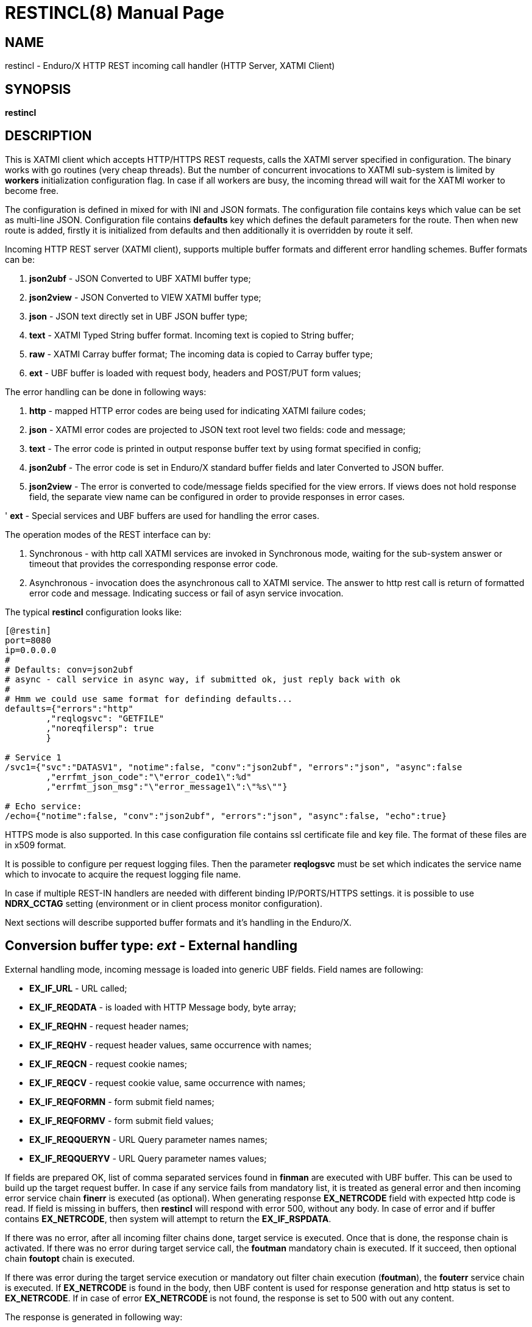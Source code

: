 RESTINCL(8)
===========
:doctype: manpage


NAME
----
restincl - Enduro/X HTTP REST incoming call handler (HTTP Server, XATMI Client)


SYNOPSIS
--------
*restincl*


DESCRIPTION
-----------
This is XATMI client which accepts HTTP/HTTPS REST requests, calls the XATMI server
specified in configuration. The binary works with go routines (very cheap threads).
But the number of concurrent invocations to XATMI sub-system is limited by *workers*
initialization configuration flag. In case if all workers are busy, the incoming thread
will wait for the XATMI worker to become free.

The configuration is defined in mixed for with INI and JSON formats. The
configuration file contains keys which value can be set as multi-line JSON.
Configuration file contains *defaults* key which defines the default parameters for
the route. Then when new route is added, firstly it is initialized from defaults
and then additionally it is overridden by route it self.

Incoming HTTP REST server (XATMI client), supports multiple buffer formats and
different error handling schemes. Buffer formats can be:

. *json2ubf* - JSON Converted to UBF XATMI buffer type;

. *json2view* - JSON Converted to VIEW XATMI buffer type;

. *json* - JSON text directly set in UBF JSON buffer type;

. *text* - XATMI Typed String buffer format. Incoming text is copied to String buffer;

. *raw* - XATMI Carray buffer format; The incoming data is copied to Carray buffer type;

. *ext* - UBF buffer is loaded with request body, headers and POST/PUT form values;


The error handling can be done in following ways:

. *http* - mapped HTTP error codes are being used for indicating XATMI failure codes;

. *json* - XATMI error codes are projected to JSON text root level two fields:
code and message;

. *text* - The error code is printed in output response buffer text by using format
specified in config;

. *json2ubf* - The error code is set in Enduro/X standard buffer fields and later
Converted to JSON buffer.

. *json2view* - The error is converted to code/message fields specified for the view
errors. If views does not hold response field, the separate view name can be configured
in order to provide responses in error cases.

' *ext* - Special services and UBF buffers are used for handling the error cases.


The operation modes of the REST interface can by:

. Synchronous - with http call XATMI services are invoked in Synchronous mode, waiting
for the sub-system answer or timeout that provides the corresponding response error
code.

. Asynchronous - invocation does the asynchronous call to XATMI service. The answer
to http rest call is return of formatted error code and message. Indicating success
or fail of asyn service invocation.

The typical *restincl* configuration looks like:

--------------------------------------------------------------------------------

[@restin]
port=8080
ip=0.0.0.0
#
# Defaults: conv=json2ubf
# async - call service in async way, if submitted ok, just reply back with ok
#
# Hmm we could use same format for definding defaults...
defaults={"errors":"http"
        ,"reqlogsvc": "GETFILE"
        ,"noreqfilersp": true
        }
      
# Service 1 
/svc1={"svc":"DATASV1", "notime":false, "conv":"json2ubf", "errors":"json", "async":false
        ,"errfmt_json_code":"\"error_code1\":%d"
        ,"errfmt_json_msg":"\"error_message1\":\"%s\""}
        
# Echo service:
/echo={"notime":false, "conv":"json2ubf", "errors":"json", "async":false, "echo":true}

--------------------------------------------------------------------------------


HTTPS mode is also supported. In this case configuration file contains ssl certificate
file and key file. The format of these files are in x509 format.

It is possible to configure per request logging files. Then the parameter *reqlogsvc*
must be set which indicates the service name which to invocate to acquire the
request logging file name.

In case if multiple REST-IN handlers are needed with different binding IP/PORTS/HTTPS
settings. it is possible to use *NDRX_CCTAG* setting (environment or in client
process monitor configuration).

Next sections will describe supported buffer formats and it's handling in the
Enduro/X.


Conversion buffer type: 'ext' - External handling
-------------------------------------------------

External handling mode, incoming message is loaded into generic UBF fields. Field
names are following:

- *EX_IF_URL* - URL called;

- *EX_IF_REQDATA* - is loaded with HTTP Message body, byte array;

- *EX_IF_REQHN* - request header names;

- *EX_IF_REQHV* - request header values, same occurrence with names;

- *EX_IF_REQCN* - request cookie names;

- *EX_IF_REQCV* - request cookie value, same occurrence with names;

- *EX_IF_REQFORMN* - form submit field names;

- *EX_IF_REQFORMV* - form submit field values;

- *EX_IF_REQQUERYN* - URL Query parameter names names;

- *EX_IF_REQQUERYV* - URL Query parameter names values;

If fields are prepared OK, list of comma separated services found in *finman*
are executed with UBF buffer. This can be used to build up the target request buffer.
In case if any service fails from mandatory list, it is treated as general 
error and then incoming error service chain *finerr* is executed (as optional). 
When generating response *EX_NETRCODE* field with expected http code is read. 
If field is missing in buffers, then *restincl* will respond with error 500, 
without any body. In case of error and if buffer contains *EX_NETRCODE*, then
system will attempt to return the *EX_IF_RSPDATA*.

If there was no error, after all incoming filter chains done, 
target service is executed. Once that is done, the response chain is activated. 
If there was no error during target service call, the *foutman* mandatory chain 
is executed. If it succeed, then optional chain *foutopt* chain is executed.

If there was error during the target service execution or mandatory out filter
chain execution (*foutman*), the *fouterr* service chain is executed. 
If *EX_NETRCODE* is found in the body, then UBF content is used for response 
generation and http status is set to *EX_NETRCODE*. If in case of error 
*EX_NETRCODE* is not found, the response is set to 500 with out any content.

The response is generated in following way:

- http body is loaded from *EX_IF_RSPDATA*;

- http headers are loaded from *EX_IF_RSPHN* and *EX_IF_RSPHV*

- http response cookies are loaded from *EX_IF_RSPCN*, *EX_IF_RSPCV*, 
*EX_IF_RSPCPATH*, *EX_IF_RSPCDOMAIN*, *EX_IF_RSPCEXPIRES*, *EX_IF_RSPCMAXAGE*, 
*EX_IF_RSPCSECURE*, *EX_IF_RSPCHTTPONLY*

- http content type is according to *ubftab.EX_IF_RSPHN* (Content-Type) value 
found in *EX_IF_RSPHV*. If Conent-Type is not provided in response, 'text/plain'
is used.

*NOTE:* The conv mode works only with 'ext' error handling mode. And error
handling mode 'ext' works only with buffer conversion mode 'ext'.

Conversion buffer type: 'json2ubf' - JSON converted to UBF message handling
---------------------------------------------------------------------------
With 'JSON2UBF' mode, it is expected that configured web service will receive JSON
document formatted in one level, where basically data is encode in key:value
format. Array's types is supported. The array elements are loaded into UBF buffer
field occurrences. The BLOB elements are encoded as Base64 data and are loaded
into UBF buffer's BFLD_CARRAY typed fields in decoded (binary form). If target field
is not BFLD_CARRAY, then it is treated as string data and loaded into field via
conversion functions.


The JSON2UBF POST REST data of service invocation of would look like:

--------------------------------------------------------------------------------
{
	"T_CHAR_FLD":"A",
	"T_SHORT_FLD":123,
	"T_LONG_FLD":444444444,
	"T_FLOAT_FLD":1.33,
	"T_DOUBLE_FLD":4444.3333,
	"T_STRING_FLD":["HELLO", "WORLD"],
	"T_CARRAY_FLD":"SGVsbG8="
}
--------------------------------------------------------------------------------

That would be converted into following UBF buffer:

--------------------------------------------------------------------------------
T_CHAR_FLD	A
T_SHORT_FLD	123
T_LONG_FLD	444444444
T_FLOAT_FLD	1.33
T_DOUBLE_FLD	4444.3333
T_STRING_FLD	HELLO
T_STRING_FLD	WORLD
T_CARRAY_FLD	Hello
--------------------------------------------------------------------------------

When response is generated for caller, the UBF buffer coming back from Enduro/X IPC
would be in the same JSON format as in request - single level JSON document with
arrays if necessary i.e. have multiple occurrences for field.

The 'restincl' for incoming data does not check the MIME type, but in response
MIME type will be set to: 'text/plain'.

Conversion buffer type: 'json2view' - JSON converted to VIEW message handling
------------------------------------------------------------------------------
With 'JSON2VIEW' mode, it is expected that configured web service will receive JSON
document formatted in two levels, outer level is object with view name (which is
configured in Enduro/X environment *VIEWDIR* and *VIEWFILES*. The second level
of the JSON document basically is fields encoded in key:value format. 
Array's types is supported. The array elements are loaded into UBF buffer
field occurrences. The BLOB elements are encoded as Base64 data and are loaded
into VIEW buffer's carray fields typed fields in decoded (binary form). The standard
UBF data conversation functions (CBchg(3)) are used for data converting.


The JSON2VIEW POST REST data of service invocation of would look like:

--------------------------------------------------------------------------------
{
    "MYVIEW":{
        "char_fld":"a",
        "short_fld":123,
        "long_fld":444444444,
        "float_fld":1.33,
        "double_fld":4444.3333,
        "string_fld":["hello", "world"],
        "carray_fld":"SGVsbG8="
    }
}
--------------------------------------------------------------------------------

That would be converted into following VIEW buffer:

--------------------------------------------------------------------------------
VIEW MYVIEW
#type    cname      fbname              count   flag    size    null

char    char_fld    -                   1       -       -       -
short   short_fld   -                   1       -       -       -
long    long_fld    -                   1       -       -       -
float   float_fld   -                   1       -       -       -
double  double_fld  -                   1       -       -       -
string  string_fld  -                   2       -       20      -
carray  carray_fld  -                   1       -       25      -
        
# optional response fields, used if configured so:

string  rspmessage  -                   1       -       255      -
short  rspcode     -                    1       -       -        -
END

--------------------------------------------------------------------------------

When response is generated for caller, the VIEW buffer coming back from Enduro/X IPC
would be in the same JSON format as in request - two level JSON document with
arrays if necessary i.e. have multiple occurrences for field.

The 'restincl' for incoming data does not check the MIME type, but in response
MIME type will be set to: 'text/plain'.

For error handling if configured so (using json2view errors), the *restincl* can
install the ATMI error code and message in the VIEW before converting to JSON,
Thus *rspcode* and *rspmessage* can be produced back in the JSON with corresponding
content. In case of wrong configuration ('errfmt_view_rsp' does not contain 
response fields) or 'errfmt_view_rsp' is not set at all, but error mechanism is
'json2view' and response view does not have response fields, the *restincl* will
generate '{}' - empty JSON object error. The caller shall assume this as format
error or timeout (because there are no knowledge to caller of what have happened
at the service).

Conversion buffer type: 'json' - Direct JSON buffer
---------------------------------------------------
In this case JSON text is received in POST message and buffer is loaded into XATMI
buffer type 'JSON'. Buffer is sent to target service. It is expected that target
service will respond with valid JSON text back which is returned in HTTP response.
In this case too, the response type is set to 'text/plain'.

Conversion buffer type: 'text' - Arbitrary text message
-------------------------------------------------------
In this case arbitrary string is received from POST message. The string is loaded
into Enduro/X buffer type 'STRING'. And with this buffer the message is delivered
to destination service (*svc* field from route configuration). The response also
is generated as pure string, with MIME set to 'text/plain'.


Conversion buffer type: 'raw' - BLOB message
--------------------------------------------
In this case arbitrary binary (BLOB) data is received from POST message. 
The BLOB is loaded inti 'CARRAY' typed buffer and destination service is invoked
with this buffer. If service invocation is success, then the received BLOB message
from XATMI sub-system is returned to caller. In this case response will be generated
as 'application/octet-stream'.

Error handling type: 'ext' - external service mode
--------------------------------------------------
As described in buffer 'ext' buffer conversion mode, this error handling mechanism
consists of following key features:

- If incoming mandatory filters or buffer preparation fails, 
then 'finerr' services is called.
If after service calls buffer contains *EX_NETRCODE* (http code), then UBF buffer contents 
are used for generating response. Otherwise http error code 500 is returned with
out any body.

- If incoming filters where succeed, but target service or outgoing mandatory
filters did fail, the 'fouterr' chain is executed. And in the same way if 
*EX_NETRCODE* in final stages are present in buffer, then value from this is used
for http code and buffer contents are used for sending back responses. If return
code is not present, then error code *500* is returned, with any further processing.

Error handling type: 'http' - return error codes in HTTP protocol
-----------------------------------------------------------------
With this error handling method, the error codes are returned within HTTP protocol.
The error code can be mapped from XATMI subsystem to HTTP codes by using 
'errors_fmt_http_map' parameter in service or 'default' parameter block. The default
mapping which is set if 'errors_fmt_http_map' is not present, is following:

. atmi.TPMINVAL (0) =  http.StatusOK (200)

. atmi.TPEABORT (1) = http.StatusInternalServerError (500)

. atmi.TPEBADDESC (2) =  http.StatusBadRequest (400)

. atmi.TPEBLOCK (3) =  http.StatusInternalServerError (500)

. atmi.TPEINVAL (4) =  http.StatusBadRequest (400)

. atmi.TPELIMIT(5) =  http.StatusRequestEntityTooLarge (413)

. atmi.TPENOENT (6) =  http.StatusNotFound (404)

. atmi.TPEOS (7) =  http.StatusInternalServerError (500)

. atmi.TPEPERM (8) =  http.StatusUnauthorized (401)

. atmi.TPEPROTO (9) =  http.StatusBadRequest (400)

. atmi.TPESVCERR (10) =  http.StatusBadGateway (502)

. atmi.TPESVCFAIL (11) =  http.StatusInternalServerError (500)

. atmi.TPESYSTEM (12) =  http.StatusInternalServerError (500)

. atmi.TPETIME (13) =  http.StatusGatewayTimeout (504)

. atmi.TPETRAN (14) =  http.StatusInternalServerError (500)

. atmi.TPERMERR (16) =  http.StatusInternalServerError (500)

. atmi.TPEITYPE (17) =  http.StatusInternalServerError (500)

. atmi.TPEOTYPE (18) =  http.StatusInternalServerError (500)

. atmi.TPERELEASE (19) =  http.StatusInternalServerError (500)

. atmi.TPEHAZARD (20) =  http.StatusInternalServerError (500)

. atmi.TPEHEURISTIC (21) =  http.StatusInternalServerError (500)

. atmi.TPEEVENT (22) =  http.StatusInternalServerError (500)

. atmi.TPEMATCH (23) =  http.StatusInternalServerError (500)

. atmi.TPEDIAGNOSTIC (24) =  http.StatusInternalServerError (500)

. atmi.TPEMIB (25) =  http.StatusInternalServerError (500)

. Anything else (\*) = http.StatusInternalServerError (500)

Error handling type: 'json' - response code embedded JSON response message
--------------------------------------------------------------------------
This is suitable for 'json' and 'json2ubf' buffer types. On response the JSON
block is appended at then end with two fields. The fields are set with format
string *%s* for error message in 'errfmt_json_msg' parameter, for example 
*"error_message":"%s"*. The error code format is set with *%d* in 'errfmt_json_code'
parameter, for example: *"error_code":%d*. The error codes are XATMI standard defined
in xatmi.h. For example if calling JSON service and call times out, then response
will be look like:

--------------------------------------------------------------------------------

{"error_code":13,"error_message":"13:TPETIME (last error 13: ndrx_mq_receive failed: Connection timed out)"}

--------------------------------------------------------------------------------


Error handling type: 'json2ubf' - UBF format field in JSON response message
---------------------------------------------------------------------------
With this error handling mechanisms, which is suitable for 'JSON2UBF' buffer 
conversion mode, the error message is loaded into top level JSON field 'EX_IF_ECODE'
and error message is loaded into 'EX_IF_EMSG' field. This is suitable in case if
using *restout* on the other Enduor/X server to bridge the servers using HTTP/Rest
method.

Error handling type: 'text' - Free format text error code and message
---------------------------------------------------------------------
The error code and message is generated in free form text which is provided by
'errfmt_text' service parameter block field. The first parameter in format string
must be '%d' - for XATMI error, and next parameter in format string must be '%s'-
for error message. For example 'errfmt_text' could be set to *%d: %s*.


Error codes and it's meaning
----------------------------
No matter of which error handling mechanism is selected http/json/json2ubf/text,
the list of Enduro/X error codes is following:

. 0 - Succeed (TPMINVAL)

. 1 - Transaction abort (TPEABORT)

. 2 - Bad call descriptor (TPEBADDESC)

. 3 - Blocking condition found (TPEBLOCK)

. 4 - Invalid parameters passed to function or service (TPEINVAL)

. 5 - System limit (TPELIMIT)

. 6 - Service not found (TPENOENT)

. 7 - Operating system error (TPEOS)

. 8 - No permissions (TPEPERM)

. 9 - Protocol error, service invoked in invalid order (TPEPROTO)

. 10 - Service hard failure, crashed (TPESVCERR)

. 11 - Service soft failure, returning error (TPESVCFAIL)

. 12 - System error (TPESYSTEM)

. 13 - Time out condition (TPETIME)

. 14 - Transaction error (TPETRAN)

. 16 - Resource manager error (TPERMERR)

. 17 - Invalid input data type to service (TPEITYPE)

. 18 - Invalid data type received from service (TPEOTYPE)

. 19 - Invalid program release (TPERELEASE)

. 20 - Transaction partially completed (TPEHAZARD)

. 21 - Transaction partially completed (TPEHEURISTIC)

. 22 - Event occurred, only for conversational messages, RFU (TPEEVENT)

. 23 - Identifier not matches (TPEMATCH)

. 24 - Diagnostic info provided, RFU (TPEDIAGNOSTIC)

. 25 - RFU (TPEMIB)



CONFIGURATION
-------------
*port* = 'PORT_NUMBER'::
Port number to listen on which http server will listen on. Mandatory option.

*ip* = 'IP_ADDRESS'::
Ip address on which http server is listening for incoming connections. Default
*0.0.0.0*.

*workers* = 'NUMBER_OF_XATMI_SESSIONS'::
Number XATMI sessions. These sessions are use for serving the incoming calls - 
i.e. doing the calls to XATMI sub-system. If the number is less than incoming calls,
the calls will be suspended while there will be no XATMI session free. Once it is
made free, then call will be served (i.e. called corresponding XATMI counterpart).
The default value for parameter is *10*.

*gencore* = 'GENERATE_CORE_FILE'::
If set to *1*, then in case of segmentation fault, the core dump will be generated
instead of Golang default signal handler which just prints some info in stderr.
The default value is *0* which means use default Golang panic handling mechanisms. 

*tls_enable* = 'ENABLE_HTTPS'::
With this setting set to *1*, HTTPS will be enabled. Default value is *0*. To complete
the HTTPS activation, configuration flags 'tls_cert_file' and 'tls_key_file' must
be set too. Otherwise program will run in HTTP mode.

*defaults* = 'SERVICE_CONFIGURATION_JSON*::
This is JSON string (can be multiline), setting the defaults for the services. It
is basically a service descriptor which is used as base configuration for services.
Once the service is being setup, firstly it uses this 'defaults' config block and
then overrides it by additional flags in service definition block. The details
within the JSON are described in bellow section *SERVICE CONFIGURATION*.

*/some/service/url* = 'SERVICE_CONFIGURATION_JSON*::
This is the same configuration as for *default*, but describes the service route.
The REST-IN process might have as many as needed the service mapping routes.

SERVICE CONFIGURATION
---------------------
*svc* = 'MAPPED_XATMI_SERVICE_NAME'::
This is the name of the target XATMI service which needs to be invoked when POST
message is received. The invocation might be synchronous, in which case caller will
wait for service to complete or receive XATMI time-out. If service completes, then
response is generated back to caller in configured format (conv parameter). If
service fails or times-out. The error is returned. Depending on error handling
mode (*errors* parameter), the data buffer can be returned too, including the 
erroneous buffer data, because XATMI services at application level errors *TPESVCFAIL*
returns the data buffer from service even the error occurred. The data is returned
with error in case of following error handling methods: *http*, *json*, *json2ubf*.

*errors* = 'ERROR_HANDLING'::
The parameter can be set to following values *http*, *json*, *json2ubf* and *text*.
See the working modes of each of the modes in above text.
The default value for this parameter is *json*.

*notime* = 'NO_TIMEOUT'::
Set value to *true* if service call shall be run with out XATMI sub-system tpcall()
timeout value. Default is *0*, meaning that standard timeout settings applies on
the destination service call.

*errfmt_text* = 'TEXT_BUFFER_ERROR_FORMAT_STRING'::
Format string for buffer to return in case if destination service invocation fails.
Format text will be invoked with "%d" representing the error code and then with
"%s" representing the error message. This error string is used in case if
'errors' parameter is set to *text*. The format string will be used only in case
of tpcall(3) error. If no error occurs, then service answer message is returned.
If case if asynchronous invocation is done to service ('async' param set to *true*),
the format string will be used, the status code will be returned, including 0
if *tpacall(3)* did succeed.

*errfmt_json_msg* = 'JSON_BUFFER_ERROR_FORMAT_STRING_MESSAGE'::
JSON error message field format string. Normally this would be set to JSON field 'like'
syntax. This field is used in case if 'errors' parameter is set to *json*.
The field is always present
in case of unsuccessful invocation of XATMI service. If service parameter 'errfmt_json_onsucc'
is set to *true*, then field is present in case of successful XATMI service invocation
too. The field is present also in case of successful async service invocation
.e. if 'async' is set to *true*.
The default value for the field is *"error_message":"%s"*.

*errfmt_json_code* = 'JSON_BUFFER_ERROR_FORMAT_STRING_CODE'::
JSON message field format for presenting XATMI error code occurred while doing the
service invocation. This field is together with 'errfmt_json_msg' field. The format
string for the field is '%d', with meaning of XATMI error code.
The default value for this parameter is *"error_code":%d*.

*errfmt_json_onsucc* = 'ADD_JSON_ERROR_FIELDS_ON_SUCCEESS'::
If set to *true*, in case of successful synchronous service invocation, then error
fields defined in 'errfmt_json_msg' and 'errfmt_json_code' will be added to JSON
message ending.

*errfmt_view_code* = 'ERRFMT_VIEW_CODE'::
Field name into which store the response XATMI error code in case of 'json2view'
errors. Parameter is mandatory for 'json2view' error handling mechanism.

*errfmt_view_msg* = 'ERRFMT_VIEW_MSG'::
Field name into which store the response XATMI error message in case of 'json2view'
errors. Parameter is mandatory for 'json2view' error handling mechanism.

*errfmt_view_onsucc* = 'ERRFMT_VIEW_ONSUCC'::
If set to *true*, the *restincl* will try to install the *errfmt_view_code* and
*errfmt_view_msg* errors fields in the response buffer in case if call is success,
if fields are not found in the response buffer, the condition is ignored and pure
response buffer (converted to JSON) is returned. Default is *true*.

*view_notnull* = 'VIEW_NOTNULL'::
Do not convert NULL fields (according to view) to the outgoing JSON. For more
infos see, the *tpjsontoview(3)* or *CBvget(3)* man pages. Basically the functionality
will omit the matched NULL fields in the VIEW. In case of arrays, dropped will be
only last NULL fields, if there is some valid value in the middle and start is
filled with NULLs, then start NULLs will be converted to JSON anyway.
Default is *false*.

*errfmt_view_rsp*  = 'ERRFMT_VIEW_RSP'::
View name to be used when sending the errors 'json2view' errors. In case of 1) 
if there is error and response buffer does not have error fields, view
'errfmt_view_rsp' will be instantiated and fields will set with the error code.
If 'errfmt_view_rsp' is invalid, then response will contain '{}' - empty JSON
object. In that case the caller should threat the error as format error or timeout.
2) In case of 'async' is set to *true* and 'asyncecho' is set to false, in this
case 'errfmt_view_rsp' is mandatory. 3) If 'errfmt_view_rsp_first' is set, then
'errfmt_view_rsp' must be set too, as in this case error will be charged into
configured object.

*errfmt_view_rsp_first*  = 'ERRFMT_VIEW_RSP_FIRST'::
If set to *true*, the system will instantiated *errfmt_view_rsp* view and set error
there instead of response view.

*async* = 'DO_ASYNC_SERVICE_INVOCATION*::
Set to *true* if target service should be invoked asynchronously with *TPNOREPLY*
flag set, meaning that message is enqueued to service with out waiting for response.
Regardless of error reporting method set in 'errors' parameter, the status of the
invocation is provided back to caller, by using the configured method.
The default value for parameter is *false*.

*asyncecho* = 'ECHO_BACK_BUFFER_DURING_ASYNC_INVOCATION'::
Set to *true* if on successful invocation, the request buffer shall be echoed back
to caller. In this case if service invocation was successful, the request buffer
is sent back to HTTP caller with no error fields set. In case if failure happened,
then corresponding error is reported back to caller with configured 'errors' mechanism.
The default value for parameter is *false*.

*conv* = 'BUFFER_CONVERTION_TYPE'::
Request/response buffer conversion method. Available constants *json2ubf*, *json*,
*text* and *raw*. Buffer methods are described above in manpage. Shortly: *json2ubf* - 
converts incoming JSON formatted document (with one level key:value (including arrays))
to Enduro/X *UBF* buffer format. *json* makes the *JSON XATMI* data buffer, *text* makes
*STRING XATMI* data buffer. The *raw* method load the data into *CARRAY* XATMI buffer.
The default value for this parameter is *json2ubf*. If static file serving is
required then conv type shall be set to "static". For static serving parameter


*reqlogsvc* = 'REQUEST_LOGGING_SERVICE'::
Request logging service. If the service name is set and buffer conversion type is
set to *json2ubf*, then when request is received and is converted to UBF XATMI
buffer type, the service is invoked by *tplogsetreqfile(3)* XATMI function. If
service returns 'EX_NREQLOGFILE' UBF field, then current request logging is switched
to given request file. When service invocation is completed and data is returned
back to caller, the *restincl* will close the request logging by invoking 
*tplogclosereqfile(3)*. This mechanism is useful if per session or some other
correlator (for example banking card number (PAN) hash is used for separating the logs) 
based logging is needed. Thus to employ the functionality fully, the target services
should use the request logging too.
The default value for this parameter is *empty* - not set.

*errors_fmt_http_map* = 'HTTP_ERROR_CODES_MAPPING'::
Error mapping between XATMI error code and HTTP. This is optional remap string
which will override the default mode described above. The parameter is effective
only in case if 'errors' parameter is set to 'http'. The syntax for the string
is following:

*staticdir* = 'STATIC_DIR_OF_FILES'::
In case if 'conv' is set to *static*, then this parameter denotes the folder
where static contents is kept. Note that if file name at the route does not match,
then file server will attempt to to upload 'index.html'. If 'index.html' is not
available, then directory listing will be provided back to caller.

--------------------------------------------------------------------------------

"errors_fmt_http_map":"<ATMI_ERROR_CODE_1>:<HTTP_STATUS_CODE_1>,...,
<ATMI_ERROR_CODE_N>:<HTTP_STATUS_CODE_N>,*:<HTTP_STATUS_CODE_FOR_ANY_OTHER>"

--------------------------------------------------------------------------------

for example:

--------------------------------------------------------------------------------

"errors_fmt_http_map":"13:404,*:200"

--------------------------------------------------------------------------------

means that XATMI error code 13 (time-out)
will be mapped to HTTP status code 404. In case of any other XATMI error (\*), 
the HTTP status code will be set to 200.
The default value is as described *above*.

*noreqfilersp* = 'DO_NOT_SEND_REQUEST_FILENAME_BACK_TO_CALLER'::
If set to *true*, that will indicate the request logging file name shall not be
provided back in buffer to caller in response.
Default value for field is *false*, meaning that if conversion type is set to
*json2ubf* and request logging is used, then field 'EX_NREQLOGFILE' will be provided
back in response to caller.

*echo* = 'ECHO_MODE'::
In echo mode the incoming request buffer is directly sent back to caller in response
message. This is useful for making link testing routines.
The default value for parameter is *false*.

*format* = 'ROUT_FORMAT'::
Format of the provided rout. Possible values: *r*, *regexp*. Default or empty means
that regexp compiler will not be used. *r* and *regexp* means that rout should have
regular expression which will be used to map url. Regular expression matching will
be used in case exact path is not found.

*urlfield* = 'URL_FIELD'::
Field to store URL path for *json* and *json2ubf* conversion methods in case regular
expression format is used. Default value is 'EX_IF_URL'.

*parseform* = 'true|false'::
If set to *true* then URL and Post body is parsed and *EX_IF_REQFORMN*/*EX_IF_REQFORMV*
pairs are filled. In this case *EX_IF_REQDATA* field is not setup. This flag functions
only in conv/error mode *ext*.

*finman* = 'SERVICE_LIST'::
Comma separated list of services to call before target service invocation. This
is mandatory list. Any failed service will terminated request chain and error
will be returned. Default is empty.

*finopt* = 'SERVICE_LIST'::
Comma separated list of services to call before target service invocation. This
is optional list. Any failed service will be ignored and chain execution will
continue. Default is empty.

*finerr* = 'SERVICE_LIST'::
Comma separated list of services to be executed when in 'ext' mode incoming
mandatory filters or buffer setup failed. In case if EX_NETRCODE is present,
it is assumed that buffer content is ready for response generation. This is 
optional service list. Default is empty.

*foutman* = 'SERVICE_LIST'::
Comma separated list of services to be executed when in 'ext' mode input filters
and target service was OK. This is mandatory list, any service error will trigger
*fouterr* chain to process.

*foutopt* = 'SERVICE_LIST'::
Comma separated list of services to be executed when in 'ext' mode input filters, 
target service was OK and *foutman* list were executed OK. This is optional list, 
any service errors will be ignored.

*fouterr* = 'SERVICE_LIST'::
Comma separated list of services to be executed when in 'ext' mode target service
or outgoing mandatory filters have failed. In case if *EX_NETRCODE* is present 
(set by this or previous services), it is assumed that buffer content is ready 
for response generation. This is optional service list. Default is empty.

STATIC ROUTES EXAMPLE
---------------------

For example

--------------------------------------------------------------------------------

/static.*={"svc":"@STATIC", "format":"regexp", "conv":"static", "staticdir":"${NDRX_APPHOME}/static"}
/={"svc":"@STATIC", "conv":"static", "staticdir":"${NDRX_APPHOME}/static"}
/index.html={"svc":"@STATIC", "conv":"static", "staticdir":"${NDRX_APPHOME}/static"}

--------------------------------------------------------------------------------

will perform following logic:

. '/static.*' by regexp mask will provide any matched file name from "${NDRX_APPHOME}/static"
sub-folder. For example /static/app1/test.ccs will be provided.

. '/' will strictly on root host provide only 'index.html' from static 
resources directory.

. 'index.html' in the same way if at host root index is access then, will be provided from
'static' folder.


EXIT STATUS
-----------
*0*::
Success

*1*::
Failure

EXAMPLE

To see the usage different usage settings, see *tests/01_restin/runtime/conf/restin.ini'*.

BUGS
----
Report bugs to support@mavimax.com

SEE ALSO
--------
*restoutsv(8)* *tcpgatesv(8)*.

COPYING
-------
(C) Mavimax Ltd

